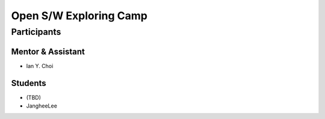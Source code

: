 =======================
Open S/W Exploring Camp
=======================

Participants
============

Mentor & Assistant
------------------

- Ian Y. Choi

Students
--------

- (TBD)
- JangheeLee

